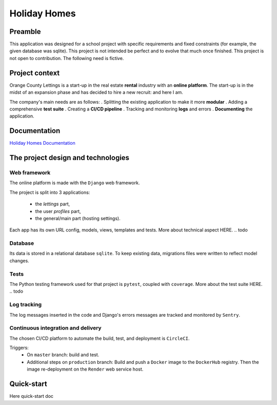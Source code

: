 =============
Holiday Homes
=============

Preamble
========
This application was designed for a school project with specific requirements and fixed constraints (for example, the given database was sqlite).
This project is not intended be perfect and to evolve that much once finished. 
This project is not open to contribution.
The following need is fictive.

Project context
===============
Orange County Lettings is a start-up in the real estate **rental** industry with an **online platform**. 
The start-up is in the midst of an expansion phase and has decided to hire a new recruit: and here I am. 

The company's main needs are as follows:
. Splitting the existing application to make it more **modular**
. Adding a comprehensive **test suite**
. Creating a **CI/CD pipeline**
. Tracking and monitoring **logs** and errors
. **Documenting** the application.

Documentation
=============

`Holiday Homes Documentation <https://holiday-homes.readthedocs.io/en/latest/>`_

.. inclusion-marker-do-not-remove

The project design and technologies
====================================

Web framework
-------------
The online platform is made with the ``Django`` web framework.

The project is split into 3 applications:

    * the *lettings* part,
    * the user *profiles* part,
    * the general/main part (hosting settings).

Each app has its own URL config, models, views, templates and tests.
More about technical aspect HERE.
.. todo

Database
--------
Its data is stored in a relational database ``sqlite``. 
To keep existing data, migrations files were written to reflect model changes.

Tests
-----
The Python testing framework used for that project is ``pytest``, coupled with ``coverage``.
More about the test suite HERE.
.. todo 

Log tracking
------------
The log messages inserted in the code and Django's errors messages are tracked and monitored by ``Sentry``.

Continuous integration and delivery
-----------------------------------
.. todo A local pre-commit hook is configured to clean the code and to avoid basics mistakes to be pushed on remote branches.
.. todo replace by github action
.. todo on all branches
.. todo on ``master`` branch:
.. todo replace Render by AWS

The chosen CI/CD platform to automate the build, test, and deployment is ``CircleCI``.


Triggers:
    * On ``master`` branch: build and test.
    * Additional steps on ``production`` branch: Build and push a ``Docker`` image to the ``DockerHub`` registry. 
      Then the image re-deployment on the ``Render`` web service host.

Quick-start
===========
Here quick-start doc

